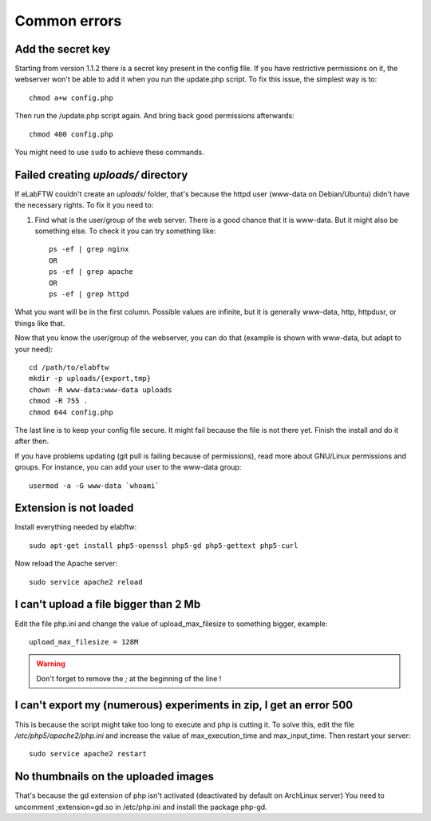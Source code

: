 .. _common-errors:

Common errors
=============


Add the secret key
------------------

Starting from version 1.1.2 there is a secret key present in the config file. If you have restrictive permissions on it, the webserver won't be able to add it when you run the update.php script. To fix this issue, the simplest way is to::

    chmod a+w config.php

Then run the /update.php script again. And bring back good permissions afterwards::

    chmod 400 config.php

You might need to use ``sudo`` to achieve these commands.

Failed creating *uploads/* directory
------------------------------------

If eLabFTW couldn't create an *uploads/* folder, that's because the httpd user (www-data on Debian/Ubuntu) didn't have the necessary rights. To fix it you need to:

1. Find what is the user/group of the web server. There is a good chance that it is www-data. But it might also be something else. To check it you can try something like::

    ps -ef | grep nginx
    OR
    ps -ef | grep apache
    OR
    ps -ef | grep httpd

What you want will be in the first column. Possible values are infinite, but it is generally www-data, http, httpdusr, or things like that.

Now that you know the user/group of the webserver, you can do that (example is shown with www-data, but adapt to your need)::

    cd /path/to/elabftw
    mkdir -p uploads/{export,tmp}
    chown -R www-data:www-data uploads
    chmod -R 755 .
    chmod 644 config.php

The last line is to keep your config file secure. It might fail because the file is not there yet. Finish the install and do it after then.

If you have problems updating (git pull is failing because of permissions), read more about GNU/Linux permissions and groups. For instance, you can add your user to the www-data group::

    usermod -a -G www-data `whoami`

Extension is not loaded
-----------------------

Install everything needed by elabftw::

    sudo apt-get install php5-openssl php5-gd php5-gettext php5-curl

Now reload the Apache server::

    sudo service apache2 reload

I can't upload a file bigger than 2 Mb
--------------------------------------

Edit the file php.ini and change the value of upload_max_filesize to something bigger, example::

    upload_max_filesize = 128M

.. warning:: Don't forget to remove the `;` at the beginning of the line !

I can't export my (numerous) experiments in zip, I get an error 500
-------------------------------------------------------------------

This is because the script might take too long to execute and php is cutting it.
To solve this, edit the file `/etc/php5/apache2/php.ini` and increase the value of max_execution_time and max_input_time.
Then restart your server::

    sudo service apache2 restart

No thumbnails on the uploaded images
------------------------------------

That's because the gd extension of php isn't activated (deactivated by default on ArchLinux server)
You need to uncomment ;extension=gd.so in /etc/php.ini and install the package php-gd.
